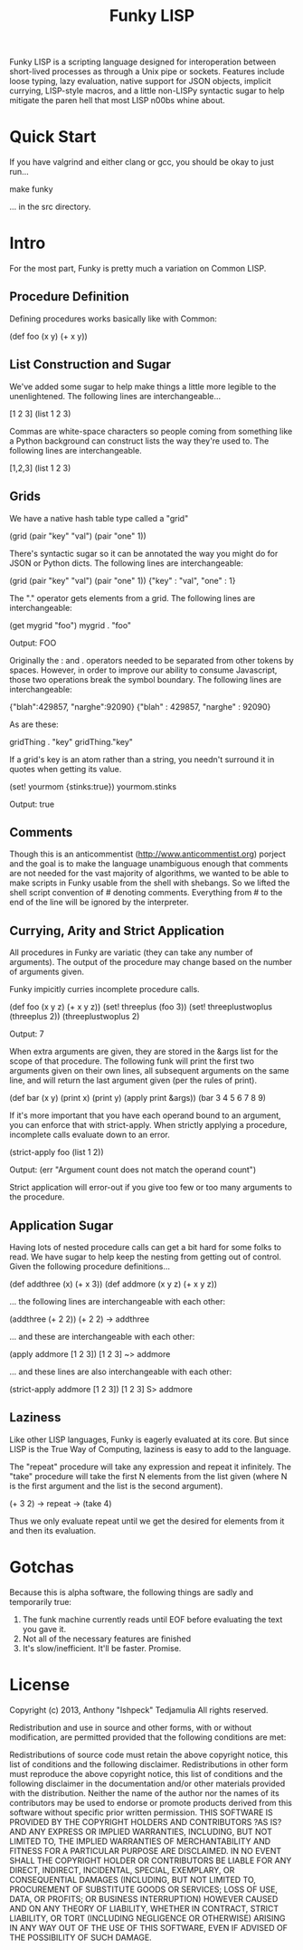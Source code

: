 #+TITLE: Funky LISP
Funky LISP is a scripting language designed for interoperation between
short-lived processes  as through  a Unix  pipe or  sockets.  Features
include  loose  typing,  lazy  evaluation,  native  support  for  JSON
objects, implicit currying, LISP-style  macros, and a little non-LISPy
syntactic sugar to  help mitigate the paren hell that  most LISP n00bs
whine about.

* Quick Start
If you have  valgrind and either clang  or gcc, you should  be okay to
just run...

   make funky

... in the src directory.

* Intro
For the most part, Funky is pretty much a variation on Common LISP.

** Procedure Definition
Defining procedures works basically like with Common:

 (def foo (x y) (+ x y))

** List Construction and Sugar
We've added  some sugar to help  make things a little  more legible to
the unenlightened.  The following lines are interchangeable...

 [1 2 3]
 (list 1 2 3)

Commas are white-space characters so people coming from something like
a Python background can construct lists  the way they're used to.  The
following lines are interchangeable.

 [1,2,3]
 (list 1 2 3)

** Grids
We have a native hash table type called a "grid" 

 (grid (pair "key" "val") (pair "one" 1))

There's syntactic  sugar so it can  be annotated the way  you might do
for JSON or Python dicts. The following lines are interchangeable:

 (grid (pair "key" "val") (pair "one" 1))
 {"key" : "val", "one" : 1}

The "." operator  gets elements from a grid.  The  following lines are
interchangeable:

 (get mygrid "foo")
 mygrid . "foo"

Output: 
 FOO

Originally the  : and .  operators  needed to be separated  from other
tokens by spaces.  However, in order to improve our ability to consume
Javascript,  those  two operations  break  the  symbol boundary.   The
following lines are interchangeable:

 {"blah":429857, "narghe":92090}
 {"blah" : 429857, "narghe" : 92090}

As are these:

 gridThing . "key"
 gridThing."key"

If a grid's key is an atom  rather than a string, you needn't surround
it in quotes when getting its value.

 (set! yourmom {stinks:true})
 yourmom.stinks

Output:
 true

** Comments
Though  this  is   an  anticommentist  (http://www.anticommentist.org)
porject and the  goal is to make the language  unambiguous enough that
comments are not needed for the vast majority of algorithms, we wanted
to  be able  to  make scripts  in  Funky usable  from  the shell  with
shebangs.   So we  lifted the  shell script  convention of  # denoting
comments.  Everything from # to the end of the line will be ignored by
the interpreter.

** Currying, Arity and Strict Application
All procedures  in Funky  are variatic  (they can  take any  number of
arguments).   The output  of the  procedure  may change  based on  the
number of arguments given.

Funky impicitly curries incomplete procedure calls.

 (def foo (x y z) (+ x y z))
 (set! threeplus (foo 3))
 (set! threeplustwoplus (threeplus 2))
 (threeplustwoplus 2)

Output:
 7

When extra arguments are given, they  are stored in the &args list for
the scope of that procedure.  The  following funk will print the first
two arguments  given on their  own lines, all subsequent  arguments on
the same line, and will return  the last argument given (per the rules
of print).

 (def bar (x y) (print x) (print y) (apply print &args))
 (bar 3 4 5 6 7 8 9)

If  it's  more important  that  you  have  each  operand bound  to  an
argument,  you  can enforce  that  with  strict-apply.  When  strictly
applying a procedure, incomplete calls evaluate down to an error.

 (strict-apply foo (list 1 2))

Output:
 (err "Argument count does not match the operand count")

Strict application  will error-out  if you  give too  few or  too many
arguments to the procedure.

** Application Sugar
Having lots  of nested  procedure calls  can get a  bit hard  for some
folks to  read.  We have sugar  to help keep the  nesting from getting
out of control.  Given the following procedure definitions...

 (def addthree (x) (+ x 3))
 (def addmore (x y z) (+ x y z))

... the following lines are interchangeable with each other:

 (addthree (+ 2 2))
 (+ 2 2) -> addthree

... and these are interchangeable with each other:

 (apply addmore [1 2 3])
 [1 2 3] ~> addmore

... and these lines are also interchangeable with each other:

 (strict-apply addmore [1 2 3])
 [1 2 3] S> addmore

** Laziness
Like other  LISP languages,  Funky is eagerly  evaluated at  its core.
But since LISP is  the True Way of Computing, laziness  is easy to add
to the language.

The  "repeat"  procedure  will  take  any  expression  and  repeat  it
infinitely.  The "take" procedure will  take the first N elements from
the list  given (where  N is the  first argument and  the list  is the
second argument).

 (+ 3 2) -> repeat -> (take 4)

Thus we  only evaluate repeat  until we  get the desired  for elements
from it and then its evaluation.

* Gotchas
Because this  is alpha  software, the following  things are  sadly and
temporarily true:

  1. The funk machine currently  reads until EOF before evaluating the
     text you gave it.
  2. Not all of the necessary features are finished
  3. It's slow/inefficient.  It'll be faster.  Promise.

* License
Copyright (c) 2013, Anthony "Ishpeck" Tedjamulia All rights reserved.

Redistribution  and use  in source  and other  forms, with  or without
modification, are permitted provided that the following conditions are
met:

Redistributions of source code must retain the above copyright notice,
this list of conditions  and the following disclaimer. Redistributions
in other form must reproduce the  above copyright notice, this list of
conditions and  the following  disclaimer in the  documentation and/or
other materials  provided with the  distribution. Neither the  name of
the author nor the names of its contributors may be used to endorse or
promote  products derived  from this  software without  specific prior
written permission. THIS SOFTWARE IS PROVIDED BY THE COPYRIGHT HOLDERS
AND  CONTRIBUTORS  ?AS IS?  AND  ANY  EXPRESS OR  IMPLIED  WARRANTIES,
INCLUDING,   BUT   NOT  LIMITED   TO,   THE   IMPLIED  WARRANTIES   OF
MERCHANTABILITY   AND   FITNESS   FOR   A   PARTICULAR   PURPOSE   ARE
DISCLAIMED. IN NO EVENT SHALL  THE COPYRIGHT HOLDER OR CONTRIBUTORS BE
LIABLE FOR  ANY DIRECT,  INDIRECT, INCIDENTAL, SPECIAL,  EXEMPLARY, OR
CONSEQUENTIAL DAMAGES  (INCLUDING, BUT NOT LIMITED  TO, PROCUREMENT OF
SUBSTITUTE  GOODS OR  SERVICES;  LOSS  OF USE,  DATA,  OR PROFITS;  OR
BUSINESS INTERRUPTION) HOWEVER CAUSED AND  ON ANY THEORY OF LIABILITY,
WHETHER IN  CONTRACT, STRICT LIABILITY, OR  TORT (INCLUDING NEGLIGENCE
OR OTHERWISE) ARISING IN ANY WAY OUT OF THE USE OF THIS SOFTWARE, EVEN
IF ADVISED OF THE POSSIBILITY OF SUCH DAMAGE.
